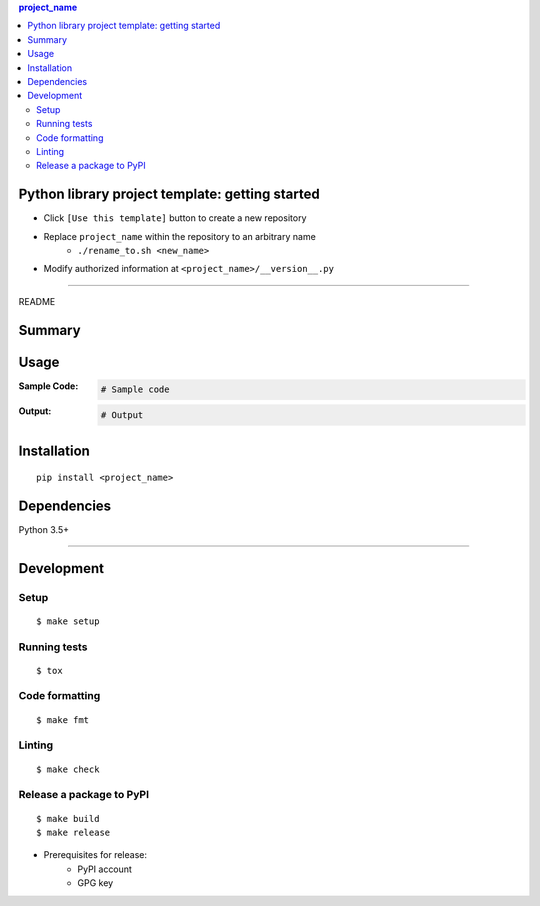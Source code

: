 .. contents:: **project_name**
   :backlinks: top
   :depth: 2


Python library project template: getting started
=========================================================
- Click ``[Use this template]`` button to create a new repository
- Replace ``project_name`` within the repository to an arbitrary name
    - ``./rename_to.sh <new_name>``
- Modify authorized information at ``<project_name>/__version__.py``


********************************************************

README

Summary
============================================

.. image:: https://img.shields.io/travis/thombashi/python-lib-project-template/master.svg?label=Linux/macOS%20CI
    :target: https://travis-ci.org/thombashi/python-lib-project-template
    :alt: Linux/macOS CI status

.. image:: https://img.shields.io/appveyor/ci/thombashi/python-lib-project-template/master.svg?label=Windows%20CI
    :target: https://ci.appveyor.com/project/thombashi/python-lib-project-template/branch/master
    :alt: Windows CI status

.. image:: https://coveralls.io/repos/github/thombashi/python-lib-project-template/badge.svg?branch=master
    :target: https://coveralls.io/github/thombashi/python-lib-project-template?branch=master
    :alt: Test coverage: coveralls

.. image:: https://codecov.io/gh/thombashi/python-lib-project-template/branch/master/graph/badge.svg
  :target: https://codecov.io/gh/thombashi/python-lib-project-template
    :alt: Test coverage: codecov


Usage
============================================

:Sample Code:
    .. code-block:: python

        # Sample code

:Output:
    .. code-block::

        # Output


Installation
============================================
::

    pip install <project_name>


Dependencies
============================================
Python 3.5+

********************************************************

Development
============================================

Setup
--------------------------------------------
::

    $ make setup

Running tests
--------------------------------------------
::

    $ tox

Code formatting
--------------------------------------------
::

    $ make fmt

Linting
--------------------------------------------
::

    $ make check

Release a package to PyPI
--------------------------------------------
::

    $ make build
    $ make release

- Prerequisites for release:
    - PyPI account
    - GPG key

